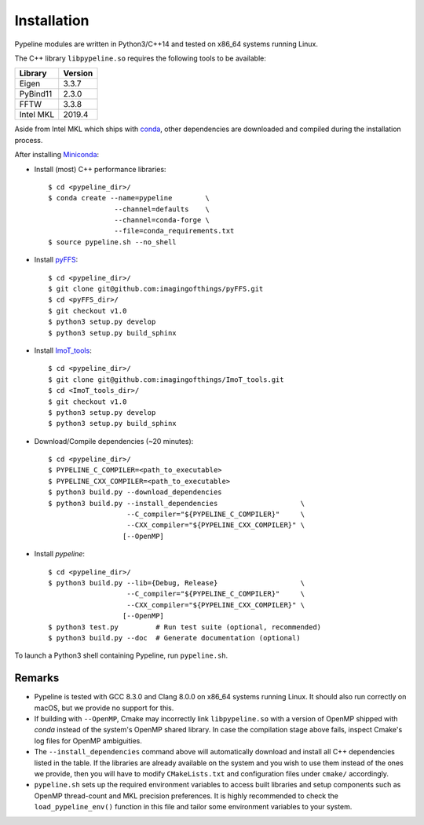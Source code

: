 .. ############################################################################
.. install.rst
.. ===========
.. Author : Sepand KASHANI [kashani.sepand@gmail.com]
.. ############################################################################


Installation
============

Pypeline modules are written in Python3/C++14 and tested on x86_64 systems running Linux.

The C++ library ``libpypeline.so`` requires the following tools to be available:

+-------------+------------+
| Library     |    Version |
+=============+============+
| Eigen       |      3.3.7 |
+-------------+------------+
| PyBind11    |      2.3.0 |
+-------------+------------+
| FFTW        |      3.3.8 |
+-------------+------------+
| Intel MKL   |     2019.4 |
+-------------+------------+

Aside from Intel MKL which ships with `conda <https://conda.io/docs/>`_, other dependencies are
downloaded and compiled during the installation process.

After installing `Miniconda <https://conda.io/miniconda.html>`_:

* Install (most) C++ performance libraries::

    $ cd <pypeline_dir>/
    $ conda create --name=pypeline        \
                    --channel=defaults    \
                    --channel=conda-forge \
                    --file=conda_requirements.txt
    $ source pypeline.sh --no_shell

* Install `pyFFS <https://github.com/imagingofthings/pyFFS>`_::

    $ cd <pypeline_dir>/
    $ git clone git@github.com:imagingofthings/pyFFS.git
    $ cd <pyFFS_dir>/
    $ git checkout v1.0
    $ python3 setup.py develop
    $ python3 setup.py build_sphinx

* Install `ImoT_tools <https://github.com/imagingofthings/ImoT_tools>`_::

    $ cd <pypeline_dir>/
    $ git clone git@github.com:imagingofthings/ImoT_tools.git
    $ cd <ImoT_tools_dir>/
    $ git checkout v1.0
    $ python3 setup.py develop
    $ python3 setup.py build_sphinx

* Download/Compile dependencies (~20 minutes)::

    $ cd <pypeline_dir>/
    $ PYPELINE_C_COMPILER=<path_to_executable>
    $ PYPELINE_CXX_COMPILER=<path_to_executable>
    $ python3 build.py --download_dependencies
    $ python3 build.py --install_dependencies                    \
                       --C_compiler="${PYPELINE_C_COMPILER}"     \
                       --CXX_compiler="${PYPELINE_CXX_COMPILER}" \
                      [--OpenMP]

* Install `pypeline`::

    $ cd <pypeline_dir>/
    $ python3 build.py --lib={Debug, Release}                    \
                       --C_compiler="${PYPELINE_C_COMPILER}"     \
                       --CXX_compiler="${PYPELINE_CXX_COMPILER}" \
                      [--OpenMP]
    $ python3 test.py         # Run test suite (optional, recommended)
    $ python3 build.py --doc  # Generate documentation (optional)


To launch a Python3 shell containing Pypeline, run ``pypeline.sh``.


Remarks
-------

* Pypeline is tested with GCC 8.3.0 and Clang 8.0.0 on x86_64 systems running Linux.
  It should also run correctly on macOS, but we provide no support for this.

* If building with ``--OpenMP``, Cmake may incorrectly link ``libpypeline.so`` with a version of
  OpenMP shipped with `conda` instead of the system's OpenMP shared library.
  In case the compilation stage above fails, inspect Cmake's log files for OpenMP ambiguities.

* The ``--install_dependencies`` command above will automatically download and install all C++
  dependencies listed in the table.
  If the libraries are already available on the system and you wish to use them instead of the ones
  we provide, then you will have to modify ``CMakeLists.txt`` and configuration files under ``cmake/``
  accordingly.

* ``pypeline.sh`` sets up the required environment variables to access built libraries and setup
  components such as OpenMP thread-count and MKL precision preferences.
  It is highly recommended to check the ``load_pypeline_env()`` function in this file and tailor
  some environment variables to your system.
